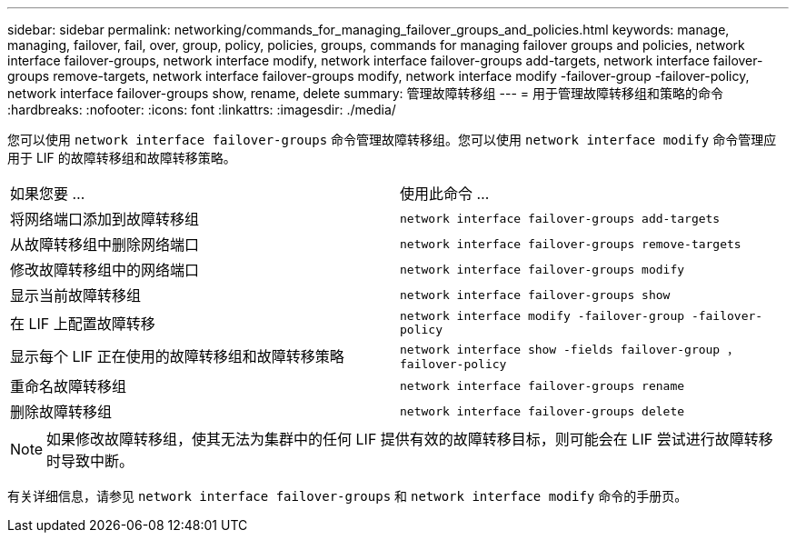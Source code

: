 ---
sidebar: sidebar 
permalink: networking/commands_for_managing_failover_groups_and_policies.html 
keywords: manage, managing, failover, fail, over, group, policy, policies, groups, commands for managing failover groups and policies, network interface failover-groups, network interface modify, network interface failover-groups add-targets, network interface failover-groups remove-targets, network interface failover-groups modify, network interface modify -failover-group -failover-policy, network interface failover-groups show, rename, delete 
summary: 管理故障转移组 
---
= 用于管理故障转移组和策略的命令
:hardbreaks:
:nofooter: 
:icons: font
:linkattrs: 
:imagesdir: ./media/


[role="lead"]
您可以使用 `network interface failover-groups` 命令管理故障转移组。您可以使用 `network interface modify` 命令管理应用于 LIF 的故障转移组和故障转移策略。

|===


| 如果您要 ... | 使用此命令 ... 


 a| 
将网络端口添加到故障转移组
 a| 
`network interface failover-groups add-targets`



 a| 
从故障转移组中删除网络端口
 a| 
`network interface failover-groups remove-targets`



 a| 
修改故障转移组中的网络端口
 a| 
`network interface failover-groups modify`



 a| 
显示当前故障转移组
 a| 
`network interface failover-groups show`



 a| 
在 LIF 上配置故障转移
 a| 
`network interface modify -failover-group -failover-policy`



 a| 
显示每个 LIF 正在使用的故障转移组和故障转移策略
 a| 
`network interface show -fields failover-group ， failover-policy`



 a| 
重命名故障转移组
 a| 
`network interface failover-groups rename`



 a| 
删除故障转移组
 a| 
`network interface failover-groups delete`

|===

NOTE: 如果修改故障转移组，使其无法为集群中的任何 LIF 提供有效的故障转移目标，则可能会在 LIF 尝试进行故障转移时导致中断。

有关详细信息，请参见 `network interface failover-groups` 和 `network interface modify` 命令的手册页。
